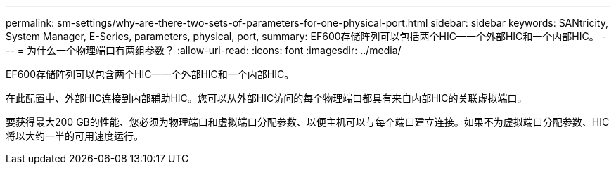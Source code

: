 ---
permalink: sm-settings/why-are-there-two-sets-of-parameters-for-one-physical-port.html 
sidebar: sidebar 
keywords: SANtricity, System Manager, E-Series, parameters, physical, port, 
summary: EF600存储阵列可以包括两个HIC—一个外部HIC和一个内部HIC。 
---
= 为什么一个物理端口有两组参数？
:allow-uri-read: 
:icons: font
:imagesdir: ../media/


[role="lead"]
EF600存储阵列可以包含两个HIC—一个外部HIC和一个内部HIC。

在此配置中、外部HIC连接到内部辅助HIC。您可以从外部HIC访问的每个物理端口都具有来自内部HIC的关联虚拟端口。

要获得最大200 GB的性能、您必须为物理端口和虚拟端口分配参数、以便主机可以与每个端口建立连接。如果不为虚拟端口分配参数、HIC将以大约一半的可用速度运行。

